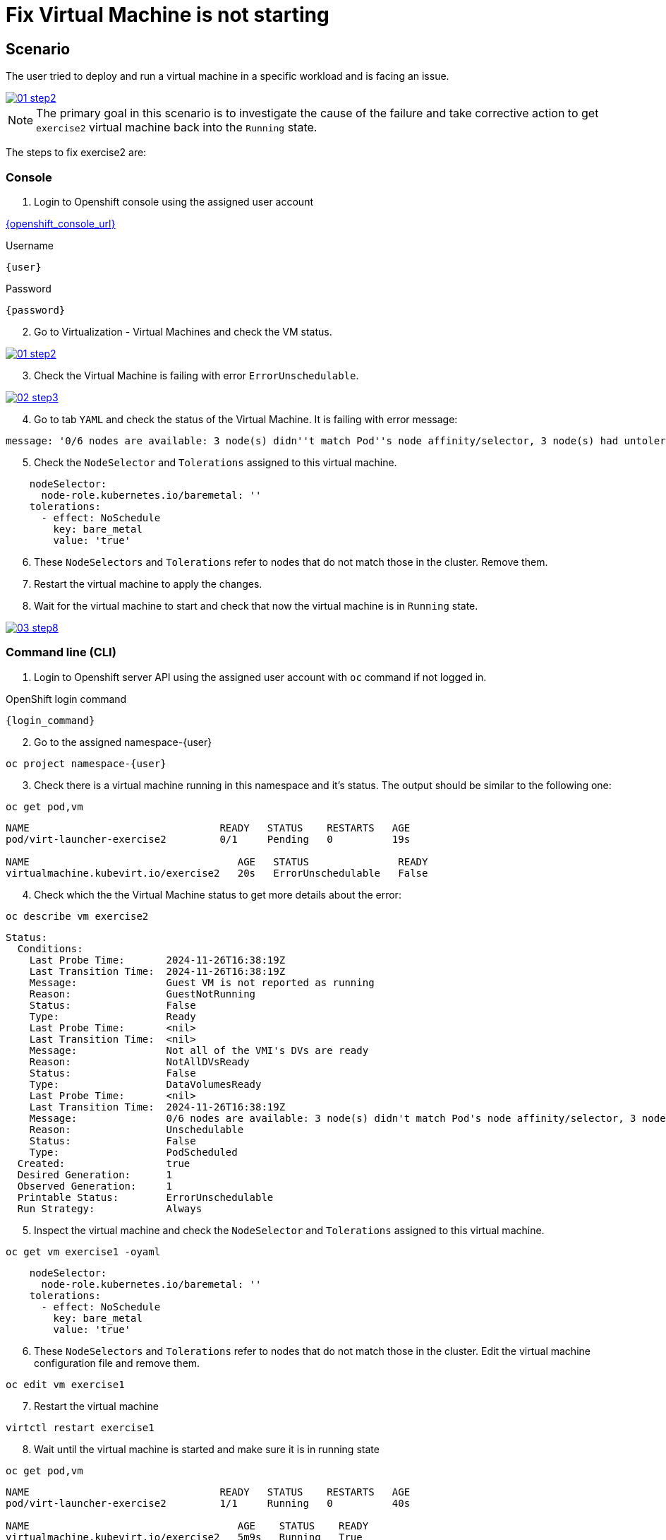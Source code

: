 [#fix]
= Fix Virtual Machine is not starting

== Scenario

The user tried to deploy and run a virtual machine in a specific workload and is facing an issue.

++++
<a href="_images/exercise2/01-step2.png" target="_blank" class="popup">
++++
image::exercise2/01-step2.png[]
++++
</a>
++++


NOTE: The primary goal in this scenario is to investigate the cause of the failure and take corrective action to get `exercise2` virtual machine back into the `Running` state.

The steps to fix exercise2 are:

=== Console

1. Login to Openshift console using the assigned user account

link:{openshift_console_url}[{openshift_console_url}^]

.Username
[source,sh,role=execute,subs="attributes"]
----
{user}
----

.Password
[source,sh,role=execute,subs="attributes"]
----
{password}
----

[start=2]
2. Go to Virtualization - Virtual Machines and check the VM status.

++++
<a href="_images/exercise2/01-step2.png" target="_blank" class="popup">
++++
image::exercise2/01-step2.png[]
++++
</a>
++++

[start=3]
3. Check the Virtual Machine is failing with error `ErrorUnschedulable`.

++++
<a href="_images/exercise2/02-step3.png" target="_blank" class="popup">
++++
image::exercise2/02-step3.png[]
++++
</a>
++++

[start=4]
4. Go to tab `YAML` and check the status of the Virtual Machine. It is failing with error message: 

[source]
----
message: '0/6 nodes are available: 3 node(s) didn''t match Pod''s node affinity/selector, 3 node(s) had untolerated taint {node-role.kubernetes.io/master: }. preemption: 0/6 nodes are available: 6 Preemption is not helpful for scheduling.'
----

[start=5]
5. Check the `NodeSelector` and `Tolerations` assigned to this virtual machine. 

[source, yaml]
----
    nodeSelector:
      node-role.kubernetes.io/baremetal: ''
    tolerations:
      - effect: NoSchedule
        key: bare_metal
        value: 'true'
----

[start=6]
6. These `NodeSelectors` and `Tolerations` refer to nodes that do not match those in the cluster. Remove them.

[start=7]
7. Restart the virtual machine to apply the changes. 


[start=8]
8. Wait for the virtual machine to start and check that now the virtual machine is in `Running` state. 

++++
<a href="_images/exercise2/03-step8.png" target="_blank" class="popup">
++++
image::exercise2/03-step8.png[]
++++
</a>
++++

=== Command line (CLI)

1. Login to Openshift server API using the assigned user account with `oc` command if not logged in.

.OpenShift login command
[source,sh,role=execute,subs="attributes"]
----
{login_command}
----

[start=2]
2. Go to the assigned namespace-{user}

[source,sh,role=execute,subs="attributes"]
----
oc project namespace-{user}
----

[start=3]
3. Check there is a virtual machine running in this namespace and it's status. The output should be similar to the following one: 

[source,sh,role=execute,subs="attributes"]
----
oc get pod,vm
----

----
NAME                                READY   STATUS    RESTARTS   AGE
pod/virt-launcher-exercise2         0/1     Pending   0          19s

NAME                                   AGE   STATUS               READY
virtualmachine.kubevirt.io/exercise2   20s   ErrorUnschedulable   False
----

[start=4]
4. Check which the the Virtual Machine status to get more details about the error:

[source,sh,role=execute,subs="attributes"]
----
oc describe vm exercise2
----

----
Status:
  Conditions:
    Last Probe Time:       2024-11-26T16:38:19Z
    Last Transition Time:  2024-11-26T16:38:19Z
    Message:               Guest VM is not reported as running
    Reason:                GuestNotRunning
    Status:                False
    Type:                  Ready
    Last Probe Time:       <nil>
    Last Transition Time:  <nil>
    Message:               Not all of the VMI's DVs are ready
    Reason:                NotAllDVsReady
    Status:                False
    Type:                  DataVolumesReady
    Last Probe Time:       <nil>
    Last Transition Time:  2024-11-26T16:38:19Z
    Message:               0/6 nodes are available: 3 node(s) didn't match Pod's node affinity/selector, 3 node(s) had untolerated taint {node-role.kubernetes.io/master: }. preemption: 0/6 nodes are available: 6 Preemption is not helpful for scheduling.
    Reason:                Unschedulable
    Status:                False
    Type:                  PodScheduled
  Created:                 true
  Desired Generation:      1
  Observed Generation:     1
  Printable Status:        ErrorUnschedulable
  Run Strategy:            Always
----

[start=5]
5. Inspect the virtual machine and check the `NodeSelector` and `Tolerations` assigned to this virtual machine. 

[source,sh,role=execute,subs="attributes"]
----
oc get vm exercise1 -oyaml
----

[source, yaml]
----
    nodeSelector:
      node-role.kubernetes.io/baremetal: ''
    tolerations:
      - effect: NoSchedule
        key: bare_metal
        value: 'true'
----

[start=6]
6. These `NodeSelectors` and `Tolerations` refer to nodes that do not match those in the cluster. Edit the virtual machine configuration file and remove them.

[source,sh,role=execute,subs="attributes"]
----
oc edit vm exercise1 
----

[start=7]
7. Restart the virtual machine

[source,sh,role=execute,subs="attributes"]
----
virtctl restart exercise1
----

[start=8]
8. Wait until the virtual machine is started and make sure it is in running state

[source,sh,role=execute,subs="attributes"]
----
oc get pod,vm
----

----
NAME                                READY   STATUS    RESTARTS   AGE
pod/virt-launcher-exercise2         1/1     Running   0          40s

NAME                                   AGE    STATUS    READY
virtualmachine.kubevirt.io/exercise2   5m9s   Running   True
----
